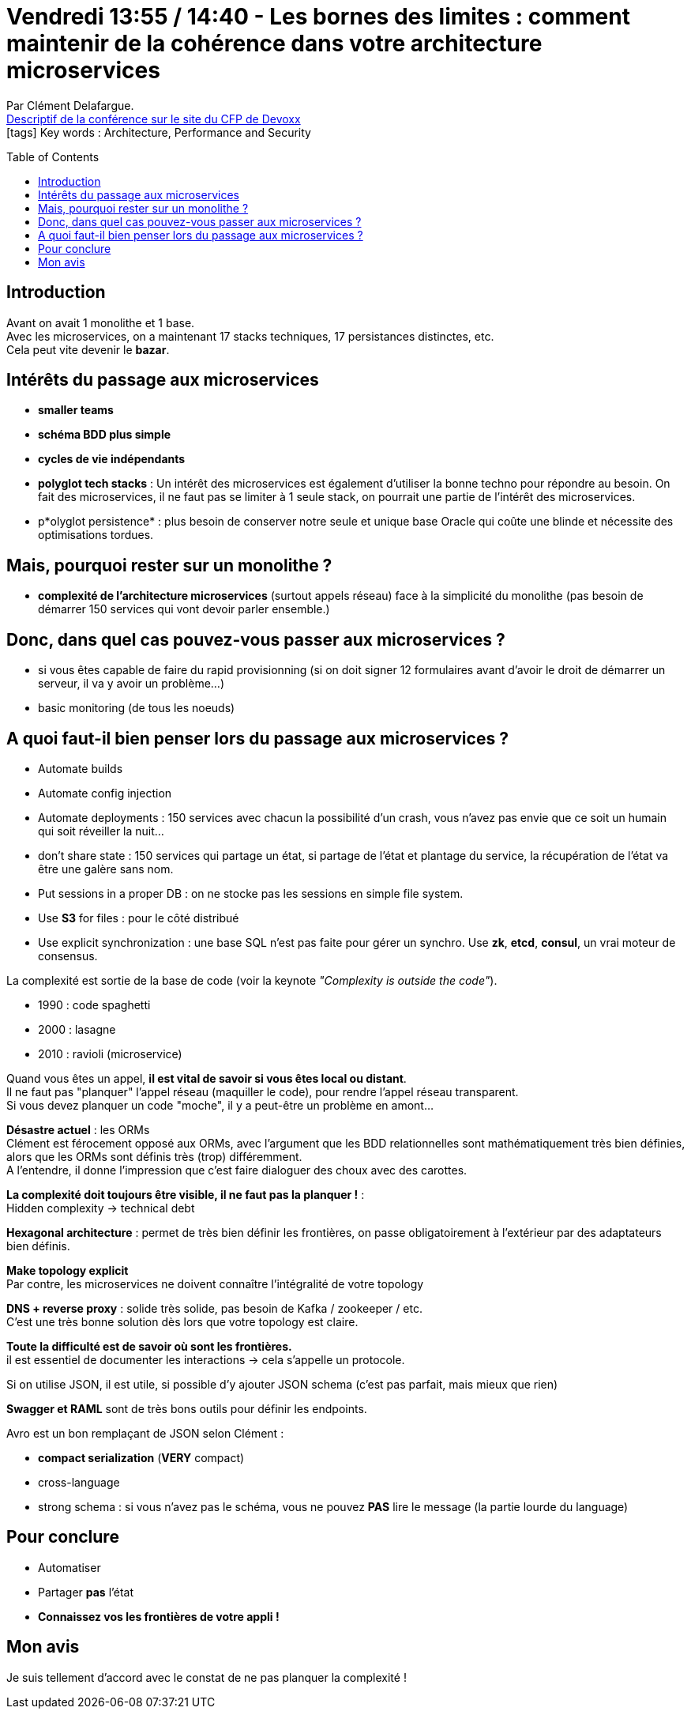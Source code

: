 = Vendredi 13:55 / 14:40 - Les bornes des limites : comment maintenir de la cohérence dans votre architecture microservices
:toc:
:toclevels: 3
:toc-placement: preamble
:lb: pass:[<br> +]
:imagesdir: ../images
:icons: font
:source-highlighter: highlightjs

Par Clément Delafargue. +
https://cfp.devoxx.fr/2017/talk/PBE-1859/Les_bornes_des_limites_:_comment_maintenir_de_la_coherence_dans_votre_architecture_microservices[Descriptif de la conférence sur le site du CFP de Devoxx] +
icon:tags[] Key words : Architecture, Performance and Security

// ifdef::env-github[]
// https://www.youtube.com/watch?v=XXXXXX[vidéo de la présentation sur YouTube]
// endif::[]
// ifdef::env-browser[]
// video::XXXXXX[youtube, width=640, height=480]
// endif::[]


== Introduction

Avant on avait 1 monolithe et 1 base. +
Avec les microservices, on a maintenant 17 stacks techniques, 17 persistances distinctes, etc. +
Cela peut vite devenir le *bazar*.

== Intérêts du passage aux microservices

* *smaller teams*
* *schéma BDD plus simple*
* *cycles de vie indépendants*
* *polyglot tech stacks* : Un intérêt des microservices est également d'utiliser la bonne techno pour répondre au besoin. On fait des microservices, il ne faut pas se limiter à 1 seule stack, on pourrait une partie de l'intérêt des microservices.
* p*olyglot persistence* : plus besoin de conserver notre seule et unique base Oracle qui coûte une blinde et nécessite des optimisations tordues.

== Mais, pourquoi rester sur un monolithe ?

* *complexité de l'architecture microservices* (surtout appels réseau) face à la simplicité du monolithe (pas besoin de démarrer 150 services qui vont devoir parler ensemble.)

== Donc, dans quel cas pouvez-vous passer aux microservices ?

* si vous êtes capable de faire du rapid provisionning (si on doit signer 12 formulaires avant d'avoir le droit de démarrer un serveur, il va y avoir un problème...)
* basic monitoring (de tous les noeuds)

== A quoi faut-il bien penser lors du passage aux microservices ?

* Automate builds
* Automate config injection
* Automate deployments : 150 services avec chacun la possibilité d'un crash, vous n'avez pas envie que ce soit un humain qui soit réveiller la nuit...
* don't share state : 150 services qui partage un état, si partage de l'état et plantage du service, la récupération de l'état va être une galère sans nom.
* Put sessions in a proper DB : on ne stocke pas les sessions en simple file system.
* Use *S3* for files : pour le côté distribué
* Use explicit synchronization : une base SQL n'est pas faite pour gérer un synchro. Use *zk*, *etcd*, *consul*, un vrai moteur de consensus.

La complexité est sortie de la base de code (voir la keynote _"Complexity is outside the code"_).

* 1990 : code spaghetti
* 2000 : lasagne
* 2010 : ravioli (microservice)

Quand vous êtes un appel, *il est vital de savoir si vous êtes local ou distant*. +
Il ne faut pas "planquer" l'appel réseau (maquiller le code), pour rendre l'appel réseau transparent. +
Si vous devez planquer un code "moche", il y a peut-être un problème en amont...

*Désastre actuel* : les ORMs +
Clément est férocement opposé aux ORMs, avec l'argument que les BDD relationnelles sont mathématiquement très bien définies, alors que les ORMs sont définis très (trop) différemment. +
A l'entendre, il donne l'impression que c'est faire dialoguer des choux avec des carottes.

[red]*La complexité doit toujours être visible, il ne faut pas la planquer !* : +
Hidden complexity -> technical debt

*Hexagonal architecture* : permet de très bien définir les frontières, on passe obligatoirement à l'extérieur par des adaptateurs bien définis.

*Make topology explicit* +
Par contre, les microservices ne doivent connaître l'intégralité de votre topology

*DNS + reverse proxy* : solide très solide, pas besoin de Kafka / zookeeper / etc. +
C'est une très bonne solution dès lors que votre topology est claire.

*Toute la difficulté est de savoir où sont les frontières.* +
il est essentiel de documenter les interactions -> cela s'appelle un protocole.

Si on utilise JSON, il est utile, si possible d'y ajouter JSON schema (c'est pas parfait, mais mieux que rien)

*Swagger et RAML* sont de très bons outils pour définir les endpoints.

Avro est un bon remplaçant de JSON selon Clément :

* *compact serialization* (*VERY* compact)
* cross-language
* strong schema : si vous n'avez pas le schéma, vous ne pouvez *PAS* lire le message (la partie lourde du language)

== Pour conclure

* Automatiser
* Partager *pas* l'état
* *Connaissez vos les frontières de votre appli !*

== Mon avis

Je suis tellement d'accord avec le constat de ne pas planquer la complexité !
